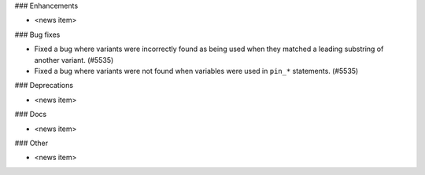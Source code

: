 ### Enhancements

* <news item>

### Bug fixes

* Fixed a bug where variants were incorrectly found as being used when they matched a leading substring of
  another variant. (#5535)
* Fixed a bug where variants were not found when variables were used in ``pin_*`` statements. (#5535)

### Deprecations

* <news item>

### Docs

* <news item>

### Other

* <news item>
